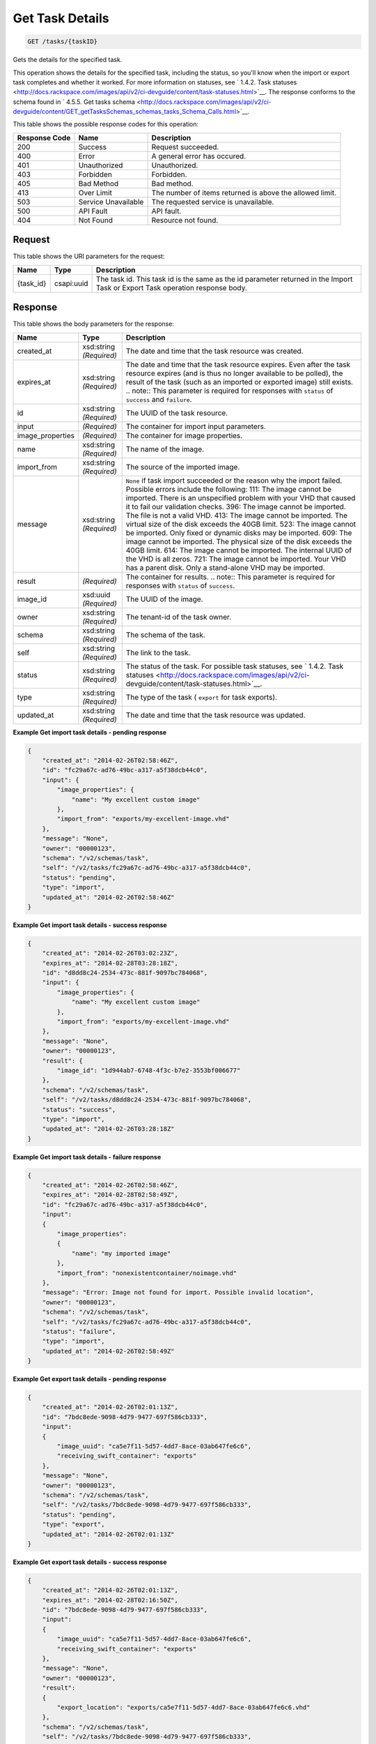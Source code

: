 
.. THIS OUTPUT IS GENERATED FROM THE WADL. DO NOT EDIT.

Get Task Details
^^^^^^^^^^^^^^^^^^^^^^^^^^^^^^^^^^^^^^^^^^^^^^^^^^^^^^^^^^^^^^^^^^^^^^^^^^^^^^^^

.. code::

    GET /tasks/{taskID}

Gets the details for the specified task.

This operation shows the details for the specified task, including the status, so you'll know when the import or export task completes and whether it worked. For more information on statuses, see ` 1.4.2. Task statuses <http://docs.rackspace.com/images/api/v2/ci-devguide/content/task-statuses.html>`__. The response conforms to the schema found in ` 4.5.5. Get tasks schema <http://docs.rackspace.com/images/api/v2/ci-devguide/content/GET_getTasksSchemas_schemas_tasks_Schema_Calls.html>`__.



This table shows the possible response codes for this operation:


+--------------------------+-------------------------+-------------------------+
|Response Code             |Name                     |Description              |
+==========================+=========================+=========================+
|200                       |Success                  |Request succeeded.       |
+--------------------------+-------------------------+-------------------------+
|400                       |Error                    |A general error has      |
|                          |                         |occured.                 |
+--------------------------+-------------------------+-------------------------+
|401                       |Unauthorized             |Unauthorized.            |
+--------------------------+-------------------------+-------------------------+
|403                       |Forbidden                |Forbidden.               |
+--------------------------+-------------------------+-------------------------+
|405                       |Bad Method               |Bad method.              |
+--------------------------+-------------------------+-------------------------+
|413                       |Over Limit               |The number of items      |
|                          |                         |returned is above the    |
|                          |                         |allowed limit.           |
+--------------------------+-------------------------+-------------------------+
|503                       |Service Unavailable      |The requested service is |
|                          |                         |unavailable.             |
+--------------------------+-------------------------+-------------------------+
|500                       |API Fault                |API fault.               |
+--------------------------+-------------------------+-------------------------+
|404                       |Not Found                |Resource not found.      |
+--------------------------+-------------------------+-------------------------+


Request
""""""""""""""""

This table shows the URI parameters for the request:

+--------------------------+-------------------------+-------------------------+
|Name                      |Type                     |Description              |
+==========================+=========================+=========================+
|{task_id}                 |csapi:uuid               |The task id. This task   |
|                          |                         |id is the same as the id |
|                          |                         |parameter returned in    |
|                          |                         |the Import Task or       |
|                          |                         |Export Task operation    |
|                          |                         |response body.           |
+--------------------------+-------------------------+-------------------------+








Response
""""""""""""""""


This table shows the body parameters for the response:

+-----------------+--------------+---------------------------------------------+
|Name             |Type          |Description                                  |
+=================+==============+=============================================+
|created_at       |xsd:string    |The date and time that the task resource was |
|                 |*(Required)*  |created.                                     |
+-----------------+--------------+---------------------------------------------+
|expires_at       |xsd:string    |The date and time that the task resource     |
|                 |*(Required)*  |expires. Even after the task resource        |
|                 |              |expires (and is thus no longer available to  |
|                 |              |be polled), the result of the task (such as  |
|                 |              |an imported or exported image) still exists. |
|                 |              |.. note:: This parameter is required for     |
|                 |              |responses with ``status`` of ``success`` and |
|                 |              |``failure``.                                 |
+-----------------+--------------+---------------------------------------------+
|id               |xsd:string    |The UUID of the task resource.               |
|                 |*(Required)*  |                                             |
+-----------------+--------------+---------------------------------------------+
|input            |*(Required)*  |The container for import input parameters.   |
+-----------------+--------------+---------------------------------------------+
|image_properties |*(Required)*  |The container for image properties.          |
+-----------------+--------------+---------------------------------------------+
|name             |xsd:string    |The name of the image.                       |
|                 |*(Required)*  |                                             |
+-----------------+--------------+---------------------------------------------+
|import_from      |xsd:string    |The source of the imported image.            |
|                 |*(Required)*  |                                             |
+-----------------+--------------+---------------------------------------------+
|message          |xsd:string    |``None`` if task import succeeded or the     |
|                 |*(Required)*  |reason why the import failed. Possible       |
|                 |              |errors include the following: 111: The image |
|                 |              |cannot be imported. There is an unspecified  |
|                 |              |problem with your VHD that caused it to fail |
|                 |              |our validation checks. 396: The image cannot |
|                 |              |be imported. The file is not a valid VHD.    |
|                 |              |413: The image cannot be imported. The       |
|                 |              |virtual size of the disk exceeds the 40GB    |
|                 |              |limit. 523: The image cannot be imported.    |
|                 |              |Only fixed or dynamic disks may be imported. |
|                 |              |609: The image cannot be imported. The       |
|                 |              |physical size of the disk exceeds the 40GB   |
|                 |              |limit. 614: The image cannot be imported.    |
|                 |              |The internal UUID of the VHD is all zeros.   |
|                 |              |721: The image cannot be imported. Your VHD  |
|                 |              |has a parent disk. Only a stand-alone VHD    |
|                 |              |may be imported.                             |
+-----------------+--------------+---------------------------------------------+
|result           |*(Required)*  |The container for results. .. note:: This    |
|                 |              |parameter is required for responses with     |
|                 |              |``status`` of ``success``.                   |
+-----------------+--------------+---------------------------------------------+
|image_id         |xsd:uuid      |The UUID of the image.                       |
|                 |*(Required)*  |                                             |
+-----------------+--------------+---------------------------------------------+
|owner            |xsd:string    |The tenant-id of the task owner.             |
|                 |*(Required)*  |                                             |
+-----------------+--------------+---------------------------------------------+
|schema           |xsd:string    |The schema of the task.                      |
|                 |*(Required)*  |                                             |
+-----------------+--------------+---------------------------------------------+
|self             |xsd:string    |The link to the task.                        |
|                 |*(Required)*  |                                             |
+-----------------+--------------+---------------------------------------------+
|status           |xsd:string    |The status of the task. For possible task    |
|                 |*(Required)*  |statuses, see ` 1.4.2. Task statuses         |
|                 |              |<http://docs.rackspace.com/images/api/v2/ci- |
|                 |              |devguide/content/task-statuses.html>`__.     |
+-----------------+--------------+---------------------------------------------+
|type             |xsd:string    |The type of the task ( ``export`` for task   |
|                 |*(Required)*  |exports).                                    |
+-----------------+--------------+---------------------------------------------+
|updated_at       |xsd:string    |The date and time that the task resource was |
|                 |*(Required)*  |updated.                                     |
+-----------------+--------------+---------------------------------------------+





**Example Get import task details - pending response**


.. code::

    {
        "created_at": "2014-02-26T02:58:46Z", 
        "id": "fc29a67c-ad76-49bc-a317-a5f38dcb44c0", 
        "input": {
            "image_properties": {
                "name": "My excellent custom image"
            }, 
            "import_from": "exports/my-excellent-image.vhd"
        }, 
        "message": "None", 
        "owner": "00000123", 
        "schema": "/v2/schemas/task", 
        "self": "/v2/tasks/fc29a67c-ad76-49bc-a317-a5f38dcb44c0", 
        "status": "pending", 
        "type": "import", 
        "updated_at": "2014-02-26T02:58:46Z"
    }
     


**Example Get import task details - success response**


.. code::

    {
        "created_at": "2014-02-26T03:02:23Z", 
        "expires_at": "2014-02-28T03:28:18Z", 
        "id": "d8dd8c24-2534-473c-881f-9097bc784068", 
        "input": {
            "image_properties": {
                "name": "My excellent custom image"
            }, 
            "import_from": "exports/my-excellent-image.vhd"
        }, 
        "message": "None", 
        "owner": "00000123", 
        "result": {
            "image_id": "1d944ab7-6748-4f3c-b7e2-3553bf006677"
        }, 
        "schema": "/v2/schemas/task", 
        "self": "/v2/tasks/d8dd8c24-2534-473c-881f-9097bc784068", 
        "status": "success", 
        "type": "import", 
        "updated_at": "2014-02-26T03:28:18Z"
    }


**Example Get import task details - failure response**


.. code::

    {
        "created_at": "2014-02-26T02:58:46Z", 
        "expires_at": "2014-02-28T02:58:49Z", 
        "id": "fc29a67c-ad76-49bc-a317-a5f38dcb44c0", 
        "input": 
        {
            "image_properties": 
            {
                "name": "my imported image"
            }, 
            "import_from": "nonexistentcontainer/noimage.vhd"
        }, 
        "message": "Error: Image not found for import. Possible invalid location", 
        "owner": "00000123", 
        "schema": "/v2/schemas/task", 
        "self": "/v2/tasks/fc29a67c-ad76-49bc-a317-a5f38dcb44c0", 
        "status": "failure", 
        "type": "import", 
        "updated_at": "2014-02-26T02:58:49Z"
    }


**Example Get export task details - pending response**


.. code::

    {
        "created_at": "2014-02-26T02:01:13Z", 
        "id": "7bdc8ede-9098-4d79-9477-697f586cb333", 
        "input": 
        {
            "image_uuid": "ca5e7f11-5d57-4dd7-8ace-03ab647fe6c6", 
            "receiving_swift_container": "exports"
        }, 
        "message": "None", 
        "owner": "00000123", 
        "schema": "/v2/schemas/task", 
        "self": "/v2/tasks/7bdc8ede-9098-4d79-9477-697f586cb333", 
        "status": "pending", 
        "type": "export", 
        "updated_at": "2014-02-26T02:01:13Z"
    }


**Example Get export task details - success response**


.. code::

    {
        "created_at": "2014-02-26T02:01:13Z", 
        "expires_at": "2014-02-28T02:16:50Z", 
        "id": "7bdc8ede-9098-4d79-9477-697f586cb333", 
        "input": 
        {
            "image_uuid": "ca5e7f11-5d57-4dd7-8ace-03ab647fe6c6", 
            "receiving_swift_container": "exports"
        }, 
        "message": "None", 
        "owner": "00000123", 
        "result": 
        {
            "export_location": "exports/ca5e7f11-5d57-4dd7-8ace-03ab647fe6c6.vhd"
        }, 
        "schema": "/v2/schemas/task", 
        "self": "/v2/tasks/7bdc8ede-9098-4d79-9477-697f586cb333", 
        "status": "success", 
        "type": "export", 
        "updated_at": "2014-02-26T02:16:50Z"
    }


**Example Get export task details - failure response**


.. code::

    {
        "created_at": "2014-02-26T02:04:18Z", 
        "expires_at": "2014-02-28T02:25:12Z", 
        "id": "baef2134-9c33-47b9-9d63-c29a2a224715", 
        "input": 
        {
            "image_uuid": "ca5e7f11-5d57-4dd7-8ace-03ab647fe6c6", 
            "receiving_swift_container": "exports"
        }, 
        "message": "Swift already has an object with id 'ca5e7f11-5d57-4dd7-8ace-03ab647fe6c6.vhd' in container 'exports'", 
        "owner": "00000123",
        "schema": "/v2/schemas/task", 
        "self": "/v2/tasks/baef2134-9c33-47b9-9d63-c29a2a224715", 
        "status": "failure", 
        "type": "export", 
        "updated_at": "2014-02-26T02:25:12Z"
    }

